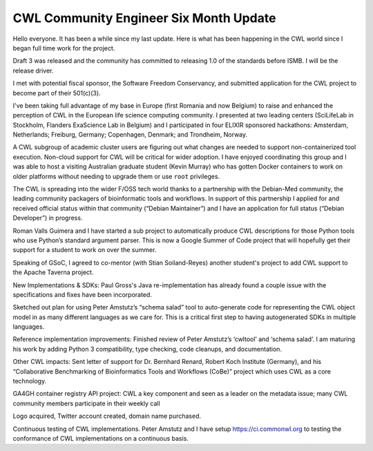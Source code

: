 .. post:: 2016-04-08
   :tags: update
   :author: me
   :location: Brussels, Belgium

***************************************
CWL Community Engineer Six Month Update
***************************************

Hello everyone. It has been a while since my last update. Here is what has been
happening in the CWL world since I began full time work for the project.

Draft 3 was released and the community has committed to releasing 1.0 of the
standards before ISMB. I will be the release driver.

I met with potential fiscal sponsor, the Software Freedom Conservancy, and
submitted application for the CWL project to become part of their 501(c)(3).

I've been taking full advantage of my base in Europe (first Romania and now
Belgium) to raise and enhanced the perception of CWL in the European life science
computing community. I presented at two leading centers (SciLifeLab in
Stockholm, Flanders ExaScience Lab in Belgium) and I participated in four
ELIXIR sponsored hackathons: Amsterdam, Netherlands; Freiburg, Germany;
Copenhagen, Denmark; and Trondheim, Norway.

A CWL subgroup of academic cluster users are figuring out what changes are
needed to support non-containerized tool execution. Non-cloud support
for CWL will be critical for wider adoption. I have enjoyed coordinating this
group and I was able to host a visiting Australian graduate student (Kevin
Murray) who has gotten Docker containers to work on older platforms without
needing to upgrade them or use ``root`` privileges.

The CWL is spreading into the wider F/OSS tech world thanks to a partnership
with the Debian-Med community, the leading community packagers of bioinformatic
tools and workflows. In support of this partnership I applied for and received
official status within that community (“Debian Maintainer”) and I have an
application for full status (“Debian Developer”) in progress.

Roman Valls Guimera and I have started a sub project to automatically produce
CWL descriptions for those Python tools who use Python’s standard argument
parser. This is now a Google Summer of Code project that will hopefully
get their support for a student to work on over the summer.

Speaking of GSoC, I agreed to co-mentor (with Stian Soiland-Reyes) another
student's project to add CWL support to the Apache Taverna project.

New Implementations & SDKs:
Paul Gross's Java re-implementation has already found a couple issue with the
specifications and fixes have been incorporated. 

Sketched out plan for using Peter Amstutz’s “schema salad” tool to
auto-generate code for representing the CWL object model in as many different
languages as we care for. This is a critical first step to having autogenerated
SDKs in multiple languages.

Reference implementation improvements:
Finished review of Peter Amstutz’s ‘cwltool’ and ‘schema salad’. I am maturing
his work by adding Python 3 compatibility, type checking, code cleanups, and
documentation.

Other CWL impacts:
Sent letter of support for Dr. Bernhard Renard, Robert Koch Institute
(Germany), and his “Collaborative Benchmarking of Bioinformatics Tools and
Workflows (CoBe)” project which uses CWL as a core technology.

GA4GH container registry API project: CWL a key component and seen as a leader
on the metadata issue; many CWL community members participate in their weekly call

Logo acquired, Twitter account created, domain name purchased.

Continuous testing of CWL implementations. Peter Amstutz and I have setup
https://ci.commonwl.org to testing the conformance of CWL implementations on a
continuous basis.

